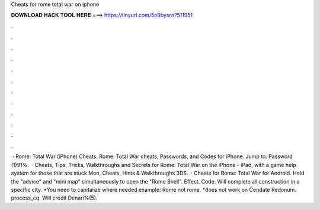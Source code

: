 Cheats for rome total war on iphone

𝐃𝐎𝐖𝐍𝐋𝐎𝐀𝐃 𝐇𝐀𝐂𝐊 𝐓𝐎𝐎𝐋 𝐇𝐄𝐑𝐄 ===> https://tinyurl.com/5n9bysrn?511951

.

.

.

.

.

.

.

.

.

.

.

.

 · Rome: Total War (iPhone) Cheats. Rome: Total War cheats, Passwords, and Codes for iPhone. Jump to: Password (1)91%.  · Cheats, Tips, Tricks, Walkthroughs and Secrets for Rome: Total War on the iPhone - iPad, with a game help system for those that are stuck Mon, Cheats, Hints & Walkthroughs 3DS.  · Cheats for Rome: Total War for Android. Hold the "advice" and "mini map" simultaneously to open the "Rome Shell". Effect. Code. Will complete all construction in a specific city. *You need to capitalize where needed example: Rome not rome. *does not work on Condate Redonum. process_cq. Will credit Denari%(5).